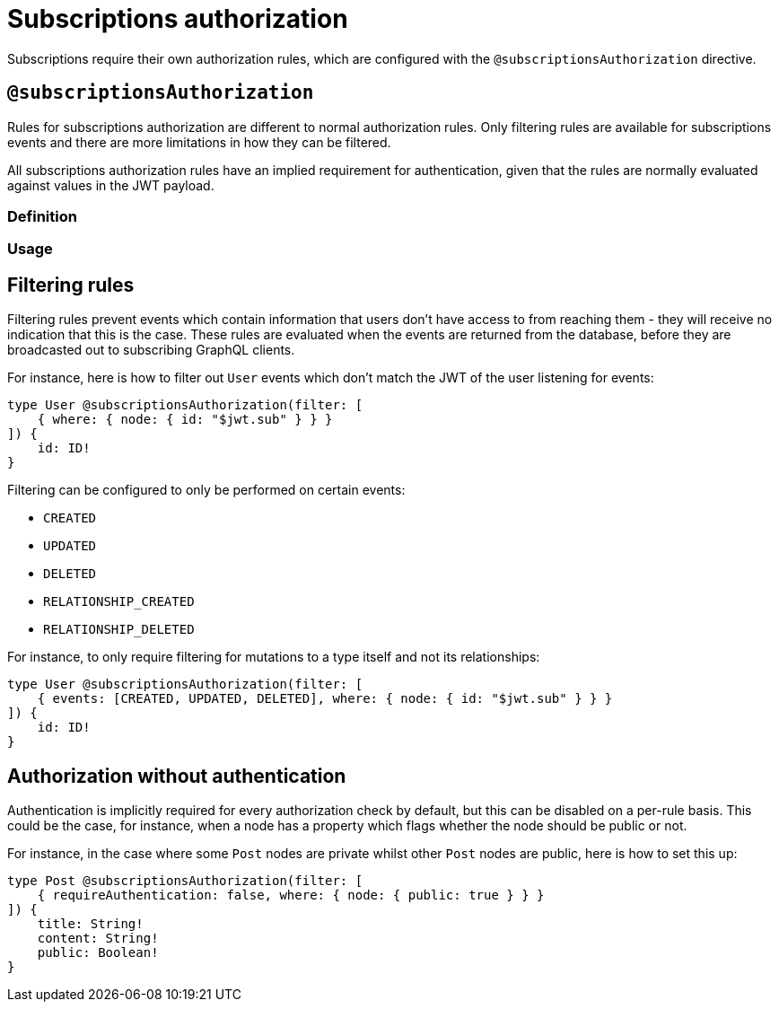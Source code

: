 [[subscriptions-authorization]]
:description: This page describes how to set up authorization features for subscriptions in the Neo4j GraphQL Library.
= Subscriptions authorization

Subscriptions require their own authorization rules, which are configured with the `@subscriptionsAuthorization` directive.

== `@subscriptionsAuthorization`

Rules for subscriptions authorization are different to normal authorization rules.
Only filtering rules are available for subscriptions events and there are more limitations in how they can be filtered.

All subscriptions authorization rules have an implied requirement for authentication, given that the rules are normally evaluated against values in the JWT payload.

=== Definition

// tba

=== Usage

// tba - what could be moved to this section from below?

== Filtering rules

Filtering rules prevent events which contain information that users don't have access to from reaching them - they will receive no indication that this is the case.
These rules are evaluated when the events are returned from the database, before they are broadcasted out to subscribing GraphQL clients.

For instance, here is how to filter out `User` events which don't match the JWT of the user listening for events:

[source, graphql, indent=0]
----
type User @subscriptionsAuthorization(filter: [
    { where: { node: { id: "$jwt.sub" } } }
]) {
    id: ID!
}
----

Filtering can be configured to only be performed on certain events:

* `CREATED`
* `UPDATED`
* `DELETED`
* `RELATIONSHIP_CREATED`
* `RELATIONSHIP_DELETED`

For instance, to only require filtering for mutations to a type itself and not its relationships:

[source, graphql, indent=0]
----
type User @subscriptionsAuthorization(filter: [
    { events: [CREATED, UPDATED, DELETED], where: { node: { id: "$jwt.sub" } } }
]) {
    id: ID!
}
----

== Authorization without authentication

Authentication is implicitly required for every authorization check by default, but this can be disabled on a per-rule basis.
This could be the case, for instance, when a node has a property which flags whether the node should be public or not.

For instance, in the case where some `Post` nodes are private whilst other `Post` nodes are public, here is how to set this up:

[source, graphql, indent=0]
----
type Post @subscriptionsAuthorization(filter: [
    { requireAuthentication: false, where: { node: { public: true } } }
]) {
    title: String!
    content: String!
    public: Boolean!
}
----